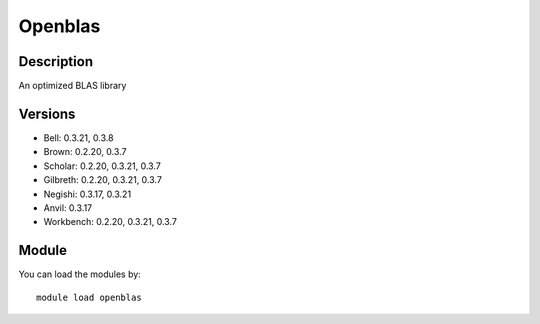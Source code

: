 .. _backbone-label:

Openblas
==============================

Description
~~~~~~~~
An optimized BLAS library

Versions
~~~~~~~~
- Bell: 0.3.21, 0.3.8
- Brown: 0.2.20, 0.3.7
- Scholar: 0.2.20, 0.3.21, 0.3.7
- Gilbreth: 0.2.20, 0.3.21, 0.3.7
- Negishi: 0.3.17, 0.3.21
- Anvil: 0.3.17
- Workbench: 0.2.20, 0.3.21, 0.3.7

Module
~~~~~~~~
You can load the modules by::

    module load openblas

